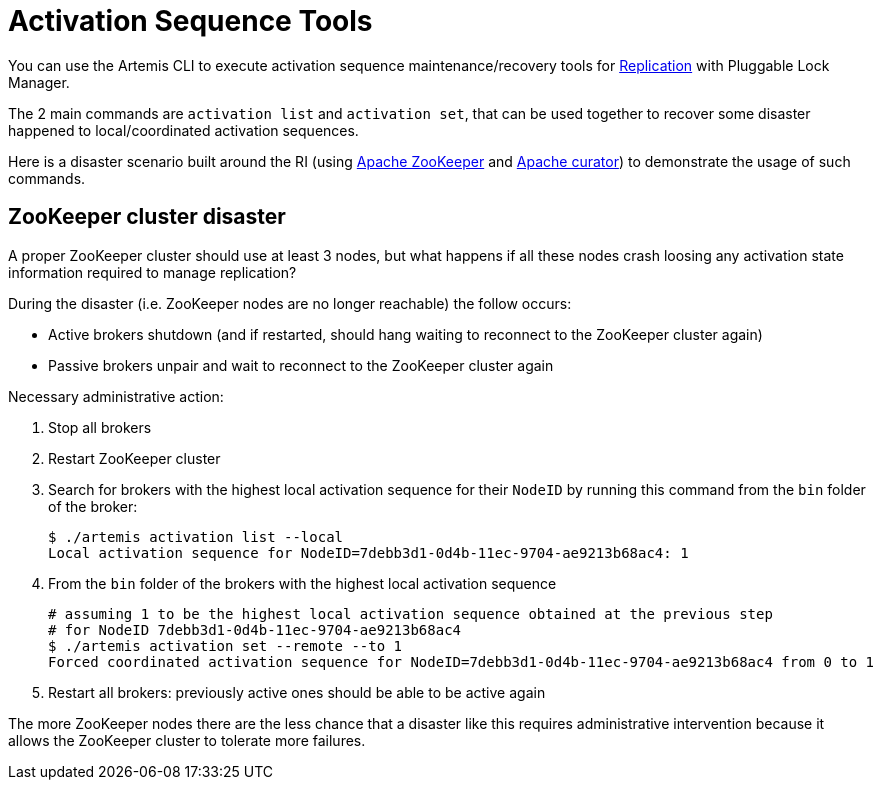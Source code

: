 = Activation Sequence Tools
:idprefix:
:idseparator: -

You can use the Artemis CLI to execute activation sequence maintenance/recovery tools for xref:ha.adoc#replication[Replication] with Pluggable Lock Manager.

The 2 main commands are `activation list` and `activation set`, that can be used together to recover some disaster happened to local/coordinated activation sequences.

Here is a disaster scenario built around the RI (using https://zookeeper.apache.org/[Apache ZooKeeper] and https://curator.apache.org/[Apache curator]) to demonstrate the usage of such commands.

== ZooKeeper cluster disaster

A proper ZooKeeper cluster should use at least 3 nodes, but what happens if all these nodes crash loosing any activation state information required to manage replication?

During the disaster (i.e. ZooKeeper nodes are no longer reachable) the follow occurs:

* Active brokers shutdown (and if restarted, should hang waiting to reconnect to the ZooKeeper cluster again)
* Passive brokers unpair and wait to reconnect to the ZooKeeper cluster again

Necessary administrative action:

. Stop all brokers
. Restart ZooKeeper cluster
. Search for brokers with the highest local activation sequence for their `NodeID` by running this command from the `bin` folder of the broker:
+
[,bash]
----
$ ./artemis activation list --local
Local activation sequence for NodeID=7debb3d1-0d4b-11ec-9704-ae9213b68ac4: 1
----

. From the `bin` folder of the brokers with the highest local activation sequence
+
[,bash]
----
# assuming 1 to be the highest local activation sequence obtained at the previous step
# for NodeID 7debb3d1-0d4b-11ec-9704-ae9213b68ac4
$ ./artemis activation set --remote --to 1
Forced coordinated activation sequence for NodeID=7debb3d1-0d4b-11ec-9704-ae9213b68ac4 from 0 to 1
----

. Restart all brokers: previously active ones should be able to be active again

The more ZooKeeper nodes there are the less chance that a disaster like this requires administrative intervention because it allows the ZooKeeper cluster to tolerate more failures.
